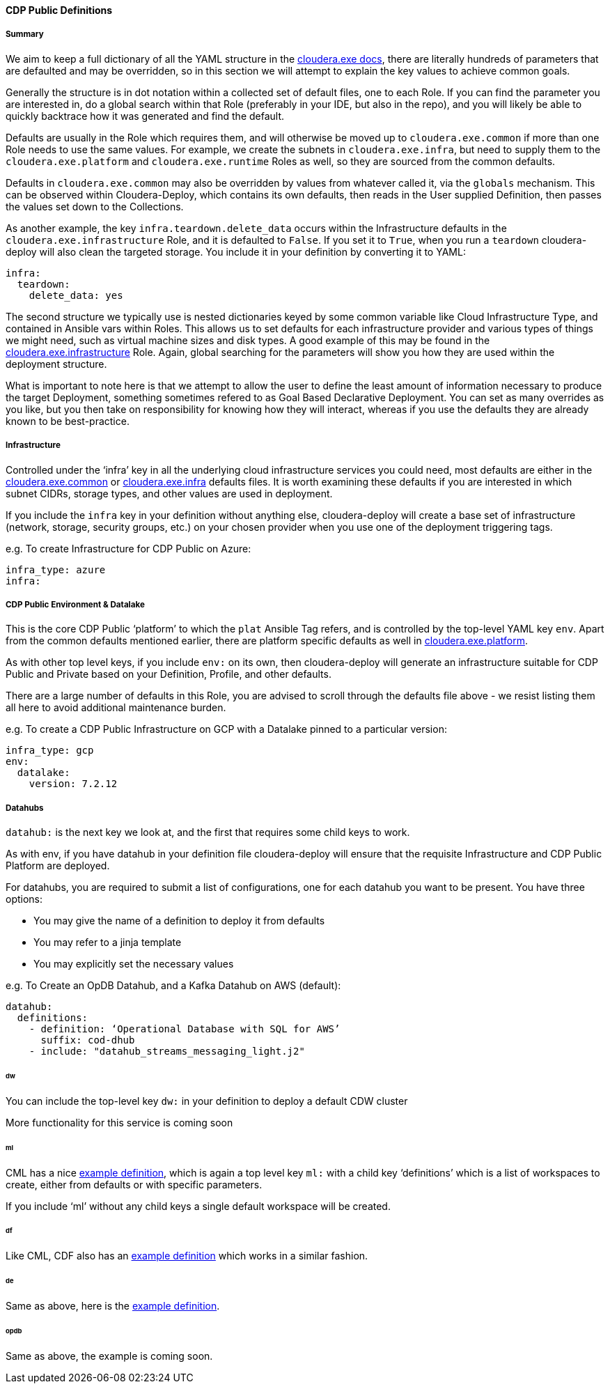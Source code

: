 [[cdCDPPublic]]
==== CDP Public Definitions

===== Summary

We aim to keep a full dictionary of all the YAML structure in the https://github.com/cloudera-labs/cloudera.exe/blob/main/docs/configuration.yml[cloudera.exe docs], there are literally hundreds of parameters that are defaulted and may be overridden, so in this section we will attempt to explain the key values to achieve common goals.

Generally the structure is in dot notation within a collected set of default files, one to each Role. If you can find the parameter you are interested in, do a global search within that Role (preferably in your IDE, but also in the repo), and you will likely be able to quickly backtrace how it was generated and find the default.

Defaults are usually in the Role which requires them, and will otherwise be moved up to `cloudera.exe.common` if more than one Role needs to use the same values. For example, we create the subnets in `cloudera.exe.infra`, but need to supply them to the `cloudera.exe.platform` and `cloudera.exe.runtime` Roles as well, so they are sourced from the common defaults.

Defaults in `cloudera.exe.common` may also be overridden by values from whatever called it, via the `globals` mechanism. This can be observed within Cloudera-Deploy, which contains its own defaults, then reads in the User supplied Definition, then passes the values set down to the Collections.

As another example, the key `infra.teardown.delete_data` occurs within the Infrastructure defaults in the `cloudera.exe.infrastructure` Role, and it is defaulted to `False`. If you set it to `True`, when you run a `teardown` cloudera-deploy will also clean the targeted storage. You include it in your definition by converting it to YAML:

[source,yaml]
infra:
  teardown:
    delete_data: yes

The second structure we typically use is nested dictionaries keyed by some common variable like Cloud Infrastructure Type, and contained in Ansible vars within Roles. This allows us to set defaults for each infrastructure provider and various types of things we might need, such as virtual machine sizes and disk types. A good example of this may be found in the https://github.com/cloudera-labs/cloudera.exe/blob/main/roles/infrastructure/vars/main.yml[cloudera.exe.infrastructure] Role. Again, global searching for the parameters will show you how they are used within the deployment structure.

What is important to note here is that we attempt to allow the user to define the least amount of information necessary to produce the target Deployment, something sometimes refered to as Goal Based Declarative Deployment. You can set as many overrides as you like, but you then take on responsibility for knowing how they will interact, whereas if you use the defaults they are already known to be best-practice.

===== Infrastructure

Controlled under the ‘infra’ key in all the underlying cloud infrastructure services you could need, most defaults are either in the https://github.com/cloudera-labs/cloudera.exe/blob/main/roles/common/defaults/main.yml[cloudera.exe.common] or https://github.com/cloudera-labs/cloudera.exe/blob/main/roles/infrastructure/defaults/main.yml[cloudera.exe.infra] defaults files. It is worth examining these defaults if you are interested in which subnet CIDRs, storage types, and other values are used in deployment.

If you include the `infra` key in your definition without anything else, cloudera-deploy will create a base set of infrastructure (network, storage, security groups, etc.) on your chosen provider when you use one of the deployment triggering tags.

.e.g. To create Infrastructure for CDP Public on Azure:
[source,yaml]
infra_type: azure
infra:

===== CDP Public Environment & Datalake

This is the core CDP Public ‘platform’ to which the `plat` Ansible Tag refers, and is controlled by the top-level YAML key `env`. Apart from the common defaults mentioned earlier, there are platform specific defaults as well in https://github.com/cloudera-labs/cloudera.exe/blob/main/roles/platform/defaults/main.yml[cloudera.exe.platform].

As with other top level keys, if you include `env:` on its own, then cloudera-deploy will generate an infrastructure suitable for CDP Public and Private based on your Definition, Profile, and other defaults.

There are a large number of defaults in this Role, you are advised to scroll through the defaults file above - we resist listing them all here to avoid additional maintenance burden.

.e.g. To create a CDP Public Infrastructure on GCP with a Datalake pinned to a particular version:
[source,yaml]
infra_type: gcp
env:
  datalake:
    version: 7.2.12

===== Datahubs

`datahub:` is the next key we look at, and the first that requires some child keys to work.

As with env, if you have datahub in your definition file cloudera-deploy will ensure that the requisite Infrastructure and CDP Public Platform are deployed.

For datahubs, you are required to submit a list of configurations, one for each datahub you want to be present. You have three options:

* You may give the name of a definition to deploy it from defaults
* You may refer to a jinja template
* You may explicitly set the necessary values

.e.g. To Create an OpDB Datahub, and a Kafka Datahub on AWS (default):

[source,yaml]
datahub:
  definitions:
    - definition: ‘Operational Database with SQL for AWS’
      suffix: cod-dhub
    - include: "datahub_streams_messaging_light.j2"

====== dw
You can include the top-level key `dw:` in your definition to deploy a default CDW cluster

More functionality for this service is coming soon

====== ml
CML has a nice https://github.com/cloudera-labs/cloudera-deploy/blob/main/examples/cml/definition.yml[example definition], which is again a top level key `ml:` with a child key ‘definitions’ which is a list of workspaces to create, either from defaults or with specific parameters.

If you include ‘ml’ without any child keys a single default workspace will be created.

====== df
Like CML, CDF also has an https://github.com/cloudera-labs/cloudera-deploy/blob/main/examples/cdf/definition.yml[example definition] which works in a similar fashion.

====== de
Same as above, here is the https://github.com/cloudera-labs/cloudera-deploy/blob/main/examples/cde/definition.yml[example definition].

====== opdb
Same as above, the example is coming soon.

